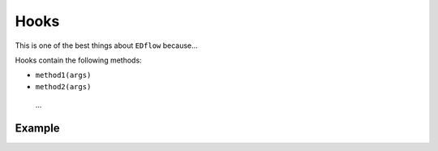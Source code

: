 
Hooks
=====

This is one of the best things about ``EDflow`` because...

Hooks contain the following methods:

- ``method1(args)``

- ``method2(args)``

 ...

Example
-------


